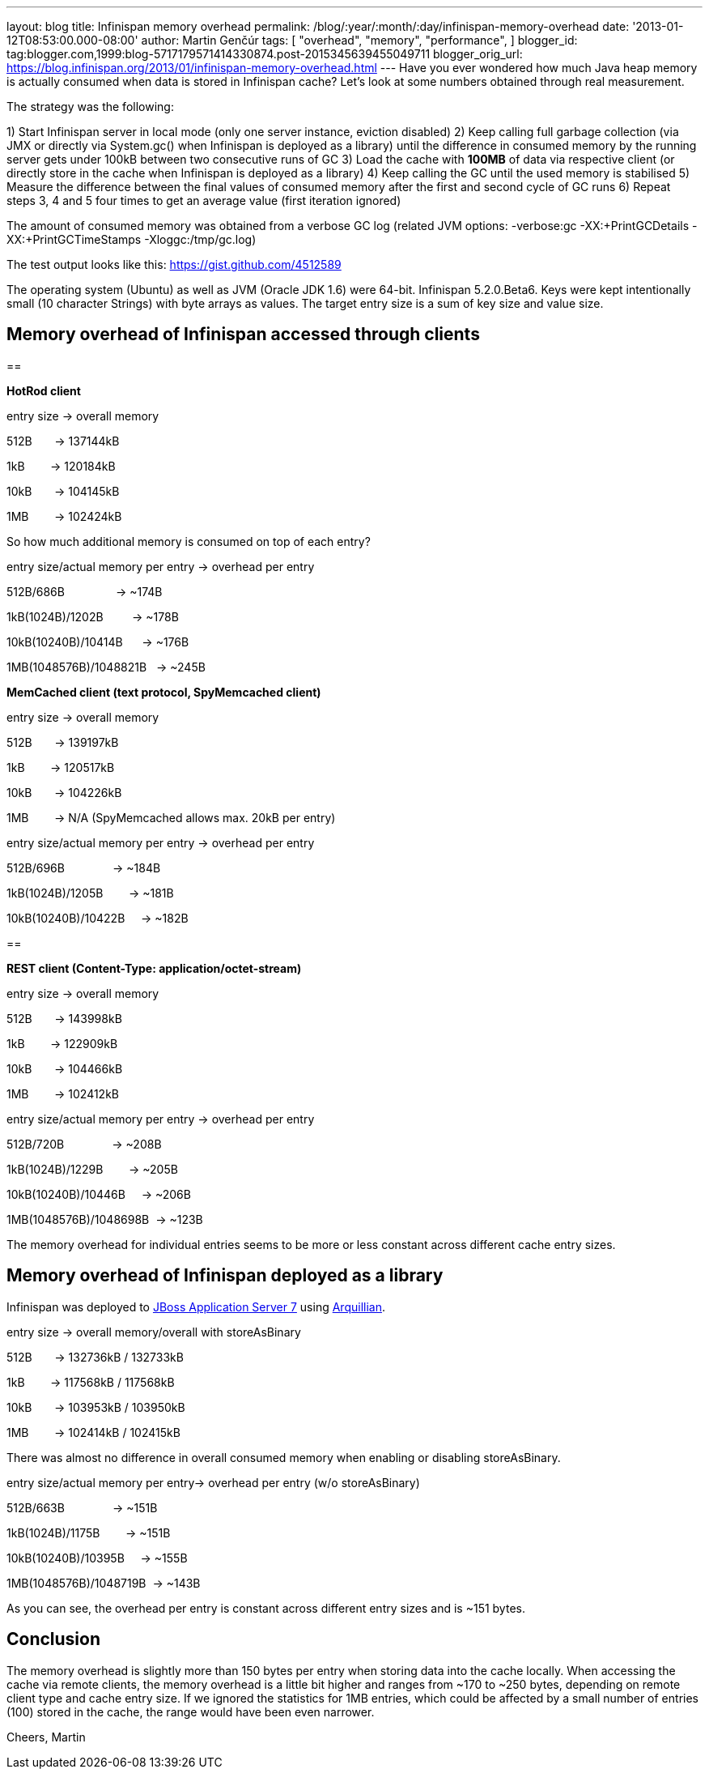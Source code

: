 ---
layout: blog
title: Infinispan memory overhead
permalink: /blog/:year/:month/:day/infinispan-memory-overhead
date: '2013-01-12T08:53:00.000-08:00'
author: Martin Genčúr
tags: [ "overhead",
"memory",
"performance",
]
blogger_id: tag:blogger.com,1999:blog-5717179571414330874.post-2015345639455049711
blogger_orig_url: https://blog.infinispan.org/2013/01/infinispan-memory-overhead.html
---
Have you ever wondered how much Java heap memory is actually consumed
when data is stored in Infinispan cache? Let's look at some numbers
obtained through real measurement.

The strategy was the following:

1) Start Infinispan server in local mode (only one server instance,
eviction disabled)
2) Keep calling full garbage collection (via JMX or directly via
System.gc() when Infinispan is deployed as a library) until the
difference in consumed memory by the running server gets under 100kB
between two consecutive runs of GC
3) Load the cache with *100MB* of data via respective client (or
directly store in the cache when Infinispan is deployed as a library)
4) Keep calling the GC until the used memory is stabilised
5) Measure the difference between the final values of consumed memory
after the first and second cycle of GC runs
6) Repeat steps 3, 4 and 5 four times to get an average value (first
iteration ignored)

The amount of consumed memory was obtained from a verbose GC log
(related JVM options: -verbose:gc -XX:+PrintGCDetails
-XX:+PrintGCTimeStamps -Xloggc:/tmp/gc.log)

The test output looks like this: https://gist.github.com/4512589

The operating system (Ubuntu) as well as JVM (Oracle JDK 1.6) were
64-bit. Infinispan 5.2.0.Beta6. Keys were kept intentionally small (10
character Strings) with byte arrays as values. The target entry size is
a sum of key size and value size.


== *Memory overhead of Infinispan accessed through clients*

== 


*HotRod client*


entry size -> overall memory

512B       -> 137144kB

1kB        -> 120184kB

10kB       -> 104145kB

1MB        -> 102424kB


So how much additional memory is consumed on top of each entry?


entry size/actual memory per entry -> overhead per entry

512B/686B                -> ~174B

1kB(1024B)/1202B         -> ~178B

10kB(10240B)/10414B      -> ~176B

1MB(1048576B)/1048821B   -> ~245B


*MemCached client (text protocol, SpyMemcached client) *


entry size -> overall memory

512B       -> 139197kB

1kB        -> 120517kB

10kB       -> 104226kB

1MB        -> N/A (SpyMemcached allows max. 20kB per entry)



entry size/actual memory per entry -> overhead per entry

512B/696B               -> ~184B

1kB(1024B)/1205B        -> ~181B

10kB(10240B)/10422B     -> ~182B



== 

*REST client (Content-Type: application/octet-stream)*


entry size -> overall memory

512B       -> 143998kB

1kB        -> 122909kB

10kB       -> 104466kB

1MB        -> 102412kB



entry size/actual memory per entry -> overhead per entry

512B/720B               -> ~208B

1kB(1024B)/1229B        -> ~205B

10kB(10240B)/10446B     -> ~206B

1MB(1048576B)/1048698B  -> ~123B


The memory overhead for individual entries seems to be more or less
constant
across different cache entry sizes.


== Memory overhead of Infinispan deployed as a library


Infinispan was deployed to http://www.jboss.org/jbossas[JBoss
Application Server 7] using http://arquillian.org/[Arquillian].


entry size -> overall memory/overall with storeAsBinary

512B       -> 132736kB / 132733kB

1kB        -> 117568kB / 117568kB

10kB       -> 103953kB / 103950kB

1MB        -> 102414kB / 102415kB


There was almost no difference in overall consumed memory when enabling
or disabling storeAsBinary.


entry size/actual memory per entry-> overhead per entry (w/o
storeAsBinary)

512B/663B               -> ~151B

1kB(1024B)/1175B        -> ~151B

10kB(10240B)/10395B     -> ~155B

1MB(1048576B)/1048719B  -> ~143B


As you can see, the overhead per entry is constant across different
entry sizes and is ~151 bytes.


== Conclusion


The memory overhead is slightly more than 150 bytes per entry when
storing data into the cache locally. When accessing the cache via remote
clients, the memory overhead is a little bit higher and ranges from ~170
to ~250 bytes, depending on remote client type and cache entry size. If
we ignored the statistics for 1MB entries, which could be affected by a
small number of entries (100) stored in the cache, the range would have
been even narrower.


Cheers,
Martin
